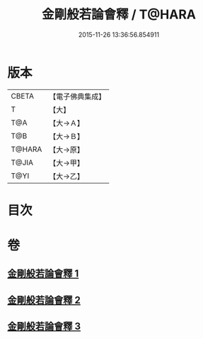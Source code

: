 #+TITLE: 金剛般若論會釋 / T@HARA
#+DATE: 2015-11-26 13:36:56.854911
* 版本
 |     CBETA|【電子佛典集成】|
 |         T|【大】     |
 |       T@A|【大→Ａ】   |
 |       T@B|【大→Ｂ】   |
 |    T@HARA|【大→原】   |
 |     T@JIA|【大→甲】   |
 |      T@YI|【大→乙】   |

* 目次
* 卷
** [[file:KR6c0102_001.txt][金剛般若論會釋 1]]
** [[file:KR6c0102_002.txt][金剛般若論會釋 2]]
** [[file:KR6c0102_003.txt][金剛般若論會釋 3]]
